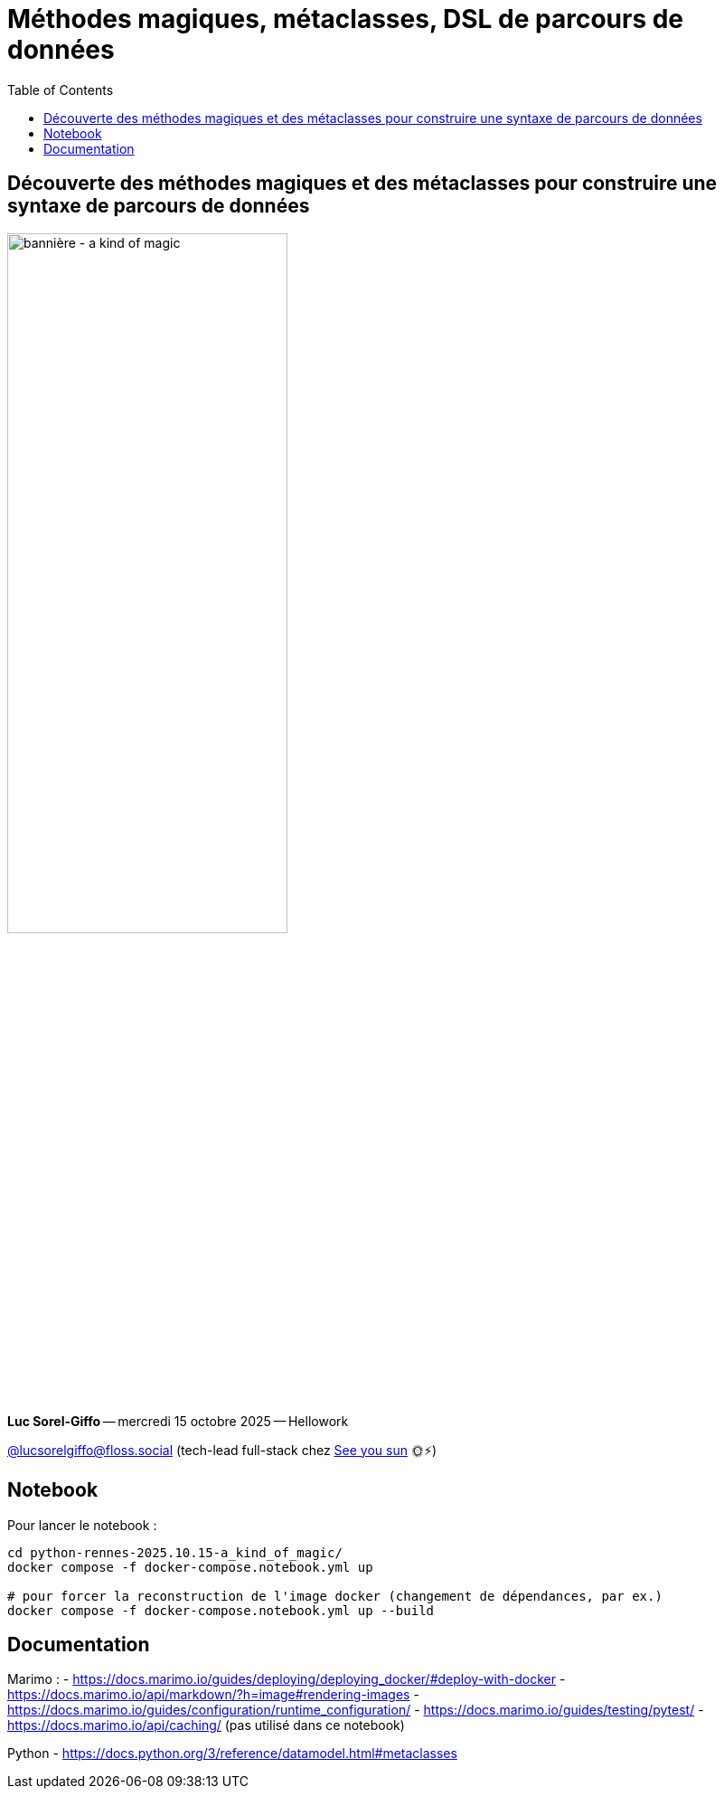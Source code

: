 :revealjs_customtheme: assets/beige-stylesheet.css
:revealjs_progress: true
:revealjs_slideNumber: true
:source-highlighter: highlightjs
:icons: font
:toc:

= Méthodes magiques, métaclasses, DSL de parcours de données

== Découverte des méthodes magiques et des métaclasses pour construire une syntaxe de parcours de données

image:assets/2025.10.15-python_rennes-a_kind_of_magic.png[bannière - a kind of magic,60%]

[.medium-text]
*Luc Sorel-Giffo* -- mercredi 15 octobre 2025 -- Hellowork

[.small-text]
https://floss.social/@lucsorelgiffo[@lucsorelgiffo@floss.social] (tech-lead full-stack chez https://www.seeyousun.fr[See you sun] 🌞⚡)

== Notebook

Pour lancer le notebook :

[source,shell]
----
cd python-rennes-2025.10.15-a_kind_of_magic/
docker compose -f docker-compose.notebook.yml up

# pour forcer la reconstruction de l'image docker (changement de dépendances, par ex.)
docker compose -f docker-compose.notebook.yml up --build
----

== Documentation

Marimo :
- https://docs.marimo.io/guides/deploying/deploying_docker/#deploy-with-docker
- https://docs.marimo.io/api/markdown/?h=image#rendering-images
- https://docs.marimo.io/guides/configuration/runtime_configuration/
- https://docs.marimo.io/guides/testing/pytest/
- https://docs.marimo.io/api/caching/ (pas utilisé dans ce notebook)

Python
- https://docs.python.org/3/reference/datamodel.html#metaclasses
